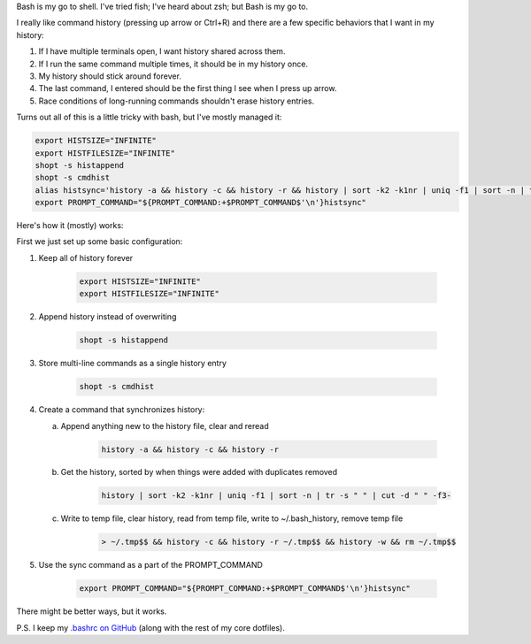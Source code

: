 .. title: Bash history synchronization
.. slug: bash-history-synchronization
.. date: 2016-09-06 08:05:13+00:00
.. tags: code snippets, bash
.. category: rumblings
.. link:
.. description:
.. type: text

Bash is my go to shell. I've tried fish; I've heard about zsh; but Bash is my
go to.

I really like command history (pressing up arrow or Ctrl+R) and there are a
few specific behaviors that I want in my history:

1. If I have multiple terminals open, I want history shared across them.
2. If I run the same command multiple times, it should be in my history once.
3. My history should stick around forever.
4. The last command, I entered should be the first thing I see when I press
   up arrow.
5. Race conditions of long-running commands shouldn't erase history entries.

Turns out all of this is a little tricky with bash, but I've mostly managed it:

.. code:: bash

    export HISTSIZE="INFINITE"
    export HISTFILESIZE="INFINITE"
    shopt -s histappend
    shopt -s cmdhist
    alias histsync='history -a && history -c && history -r && history | sort -k2 -k1nr | uniq -f1 | sort -n | tr -s " " | cut -d " " -f3- > ~/.tmp$$ && history -c && history -r ~/.tmp$$ && history -w && rm ~/.tmp$$'
    export PROMPT_COMMAND="${PROMPT_COMMAND:+$PROMPT_COMMAND$'\n'}histsync"

.. TEASER_END

Here's how it (mostly) works:

First we just set up some basic configuration:

1. Keep all of history forever

    .. code:: bash

        export HISTSIZE="INFINITE"
        export HISTFILESIZE="INFINITE"

2. Append history instead of overwriting

    .. code:: bash

        shopt -s histappend

3. Store multi-line commands as a single history entry

    .. code:: bash

        shopt -s cmdhist

4. Create a command that synchronizes history:

   a. Append anything new to the history file, clear and reread

        .. code:: bash

            history -a && history -c && history -r

   b. Get the history, sorted by when things were added with duplicates removed

        .. code:: bash

            history | sort -k2 -k1nr | uniq -f1 | sort -n | tr -s " " | cut -d " " -f3-

   c. Write to temp file, clear history, read from temp file, write to
      ~/.bash_history, remove temp file

        .. code:: bash

            > ~/.tmp$$ && history -c && history -r ~/.tmp$$ && history -w && rm ~/.tmp$$

5. Use the sync command as a part of the PROMPT_COMMAND

    .. code:: bash

        export PROMPT_COMMAND="${PROMPT_COMMAND:+$PROMPT_COMMAND$'\n'}histsync"

There might be better ways, but it works.

P.S. I keep my `.bashrc on GitHub <https://github.com/gwax/dotfiles/blob/master/bashrc>`__
(along with the rest of my core dotfiles).
